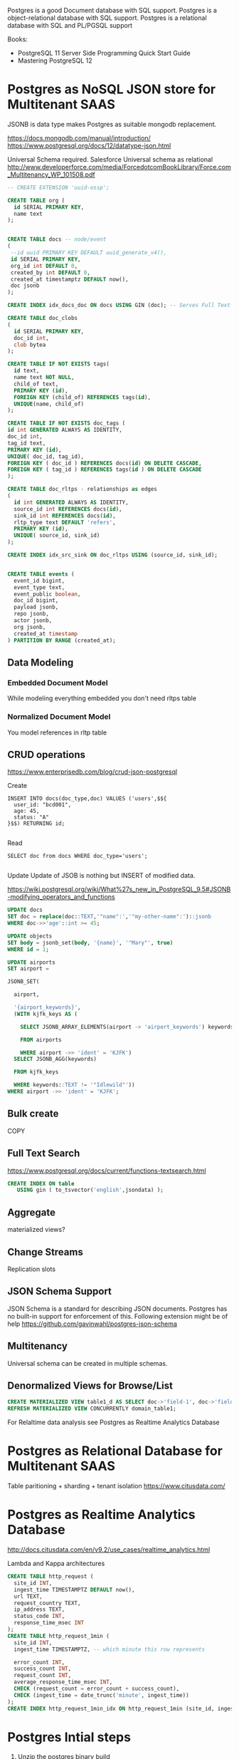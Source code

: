 Postgres is a good Document database with SQL support.
Postgres is a object-relational database with SQL support.
Postgres is a relational database with SQL and PL/PGSQL support

Books:
- PostgreSQL 11 Server Side Programming Quick Start Guide
- Mastering PostgreSQL 12


* Postgres as NoSQL JSON store for Multitenant SAAS
JSONB is data type makes Postgres as suitable mongodb replacement.

https://docs.mongodb.com/manual/introduction/
https://www.postgresql.org/docs/12/datatype-json.html

Universal Schema required. 
Salesforce Universal schema as relational http://www.developerforce.com/media/ForcedotcomBookLibrary/Force.com_Multitenancy_WP_101508.pdf


#+begin_src sql
-- CREATE EXTENSION 'uuid-ossp';

CREATE TABLE org (
  id SERIAL PRIMARY KEY,
  name text
);


CREATE TABLE docs -- node/event
(
 --id uuid PRIMARY KEY DEFAULT uuid_generate_v4(),
 id SERIAL PRIMARY KEY,
 org_id int DEFAULT 0,
 created_by int DEFAULT 0,
 created_at timestamptz DEFAULT now(),
 doc jsonb
);

CREATE INDEX idx_docs_doc ON docs USING GIN (doc); -- Serves Full Text Search and other JSONB operators

CREATE TABLE doc_clobs
(
  id SERIAL PRIMARY KEY,
  doc_id int,
  clob bytea
);

CREATE TABLE IF NOT EXISTS tags(
  id text,
  name text NOT NULL,
  child_of text,
  PRIMARY KEY (id),
  FOREIGN KEY (child_of) REFERENCES tags(id),
  UNIQUE(name, child_of)
);

CREATE TABLE IF NOT EXISTS doc_tags (
id int GENERATED ALWAYS AS IDENTITY,
doc_id int,
tag_id text,
PRIMARY KEY (id),
UNIQUE( doc_id, tag_id),
FOREIGN KEY ( doc_id ) REFERENCES docs(id) ON DELETE CASCADE,
FOREIGN KEY ( tag_id ) REFERENCES tags(id ) ON DELETE CASCADE
);

CREATE TABLE doc_rltps - relationships as edges
(
  id int GENERATED ALWAYS AS IDENTITY,  
  source_id int REFERENCES docs(id),
  sink_id int REFERENCES docs(id),
  rltp_type text DEFAULT 'refers',
  PRIMARY KEY (id),
  UNIQUE( source_id, sink_id)
);

CREATE INDEX idx_src_sink ON doc_rltps USING (source_id, sink_id);


CREATE TABLE events (
  event_id bigint,
  event_type text,
  event_public boolean,
  doc_id bigint,
  payload jsonb,
  repo jsonb, 
  actor jsonb,
  org jsonb,
  created_at timestamp
) PARTITION BY RANGE (created_at);

#+end_src
** Data Modeling
*** Embedded Document Model
     While modeling everything embedded you don't need rltps table
*** Normalized Document Model
     You model references in rltp table
** CRUD operations
https://www.enterprisedb.com/blog/crud-json-postgresql

Create

#+begin_src 
INSERT INTO docs(doc_type,doc) VALUES ('users',$${
  user_id: "bcd001",
  age: 45,
  status: "A" 
}$$) RETURNING id;

#+end_src

Read

#+begin_src 
SELECT doc from docs WHERE doc_type='users';

#+end_src

Update
Update of JSOB is nothing but INSERT of modified data.

https://wiki.postgresql.org/wiki/What%27s_new_in_PostgreSQL_9.5#JSONB-modifying_operators_and_functions

#+begin_src sql
UPDATE docs 
SET doc = replace(doc::TEXT,'"name":','"my-other-name":')::jsonb 
WHERE doc->>'age'::int >= 45;

UPDATE objects
SET body = jsonb_set(body, '{name}', '"Mary"', true)
WHERE id = 1; 

UPDATE airports
SET airport =

JSONB_SET(

  airport,

  '{airport_keywords}',
  (WITH kjfk_keys AS (

    SELECT JSONB_ARRAY_ELEMENTS(airport -> 'airport_keywords') keywords

    FROM airports

    WHERE airport ->> 'ident' = 'KJFK')
  SELECT JSONB_AGG(keywords)

  FROM kjfk_keys

  WHERE keywords::TEXT != '"Idlewild"'))
WHERE airport ->> 'ident' = 'KJFK';

#+end_src

** Bulk create
COPY

** Full Text Search
https://www.postgresql.org/docs/current/functions-textsearch.html

#+begin_src sql
CREATE INDEX ON table
   USING gin ( to_tsvector('english',jsondata) );
#+end_src

** Aggregate
materialized views?

** Change Streams
Replication slots

** JSON Schema Support
JSON Schema is a standard for describing JSON documents.  Postgres has no built-in support for enforcement of this. Following extension might be of help
https://github.com/gavinwahl/postgres-json-schema

** Multitenancy
   Universal schema can be created in multiple schemas.
** Denormalized Views for Browse/List
   #+begin_src sql
   CREATE MATERIALIZED VIEW table1_d AS SELECT doc->'field-1', doc->'field-2' FROM doc; -- WITH NO DATA
   REFRESH MATERIALIZED VIEW CONCURRENTLY domain_table1;
   #+end_src

   For Relaltime data analysis see Postgres as Realtime Analytics Database
* Postgres as Relational Database for Multitenant SAAS
Table paritioning + sharding + tenant isolation
https://www.citusdata.com/

* Postgres as Realtime Analytics Database
http://docs.citusdata.com/en/v9.2/use_cases/realtime_analytics.html

Lambda and Kappa architectures

#+begin_src  sql
CREATE TABLE http_request (
  site_id INT,
  ingest_time TIMESTAMPTZ DEFAULT now(),
  url TEXT,
  request_country TEXT,
  ip_address TEXT,
  status_code INT,
  response_time_msec INT
);
CREATE TABLE http_request_1min (
  site_id INT,
  ingest_time TIMESTAMPTZ, -- which minute this row represents

  error_count INT,
  success_count INT,
  request_count INT,
  average_response_time_msec INT,
  CHECK (request_count = error_count + success_count),
  CHECK (ingest_time = date_trunc('minute', ingest_time))
);
CREATE INDEX http_request_1min_idx ON http_request_1min (site_id, ingest_time);
#+end_src

* Postgres Intial steps

1. Unzip the postgres binary build
#+begin_src shell
@ECHO ON
REM The script sets environment variables helpful for PostgreSQL
@SET PATH="%~dp0\bin";%PATH%
@SET PGDATA=%~dp0\data
@SET PGDATABASE=postgres
@SET PGUSER=postgres
@SET PGPORT=5439
@SET PGLOCALEDIR=%~dp0\share\locale
REM "%~dp0\bin\initdb" -U postgres -A trust
"%~dp0\bin\pg_ctl" -D "%~dp0/data" -l logfile start
ECHO "Click enter to stop"
pause
"%~dp0\bin\pg_ctl" -D "%~dp0/data" stop
#+end_src
`

You would see something like this
 #+begin_src sh
 bin\initdb -U postgres -A trust -D data
#+end_src

The files belonging to this database system will be owned by user ""
This user must also own the server process.

The database cluster will be initialized with locale "English_United States.1252".
The default database encoding has accordingly been set to "WIN1252".
The default text search configuration will be set to "english".

Data page checksums are disabled.

creating directory data ... ok
creating subdirectories ... ok
selecting default max_connections ... 100
selecting default shared_buffers ... 128MB
selecting dynamic shared memory implementation ... windows
creating configuration files ... ok
running bootstrap script ... ok
performing post-bootstrap initialization ... ok
syncing data to disk ... ok

Success. You can now start the database server using:

#+begin_src shell
    "bin\pg_ctl" -D "data" -l logfile start
#+end_src


 `
